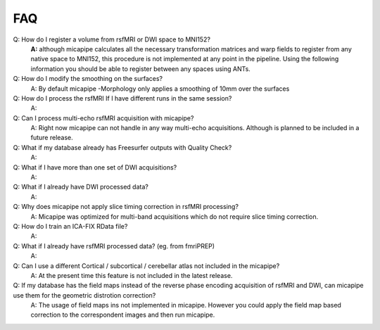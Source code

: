 .. _faqA:

.. title:: Frequent Asked Questions

FAQ
================================================

Q: How do I register a volume from rsfMRI or DWI space to MNI152?
    **A:** although micapipe calculates all the necessary transformation matrices and warp fields to register from any native space to MNI152, this procedure is not implemented at any point in the pipeline.
    Using the following information you should be able to register between any spaces using ANTs.

    .. code-block:: bash
      :linenos:
      :caption: Map from MNI152 0.8mm space to DWI nativespace

      # map_mni2dwi
      function map_mni2dwi() {
      # map_dwi ROIinMNI.nii.gz BIDSPATH CASE OUTPATH
      outname=`basename ${1}`
      antsApplyTransforms -d 3 -i ${1} \
                -r ${2}/${3}/ses-01/dwi/${3}_ses-01_space-dwi_desc-b0.nii.gz \
                -n GenericLabel \
                -t ${2}/${3}/ses-01/xfm/${3}_ses-01_space-dwi_from-dwi_to-dwi_mode-image_desc-SyN_1Warp.nii.gz \
                -t ${2}/${3}/ses-01/xfm/${3}_ses-01_space-dwi_from-dwi_to-dwi_mode-image_desc-SyN_0GenericAffine.mat \
                -t [${2}/${3}/ses-01/xfm/${3}_ses-01_space-dwi_from-dwi_to-nativepro_mode-image_desc-0GenericAffine.mat,1] \
                -t [${2}/${3}/ses-01/xfm/${3}_ses-01_from-nativepro_brain_to-MNI152_0.8mm_mode-image_desc-SyN_0GenericAffine.mat,1] \
                -t ${2}/${3}/ses-01/xfm/${3}_ses-01_from-nativepro_brain_to-MNI152_0.8mm_mode-image_desc-SyN_1InverseWarp.nii.gz \
                -o ${4}/${3}_space-dwi_t1w_${outname} -v
      }

    .. code-block:: bash
      :linenos:
      :caption: Map from DWI native space to MNI152 0.8mm

      # map_dwi2mni
      function map_dwi2mni() {
      # map_dwi ROIinMNI.nii.gz BIDSPATH CASE OUTPATH
      outname=`basename ${1}`
      do_cmd antsApplyTransforms -d 3 -i ${1} \
                -r /data/mica3/boristest/ROIs/MNI152_T1_1mm.nii.gz \
                -n GenericLabel \
                -t ${2}/${3}/ses-01/xfm/${3}_ses-01_from-nativepro_brain_to-MNI152_0.8mm_mode-image_desc-SyN_1Warp.nii.gz \
                -t ${2}/${3}/ses-01/xfm/${3}_ses-01_from-nativepro_brain_to-MNI152_0.8mm_mode-image_desc-SyN_0GenericAffine.mat \
                -t ${2}/${3}/ses-01/xfm/${3}_ses-01_space-dwi_from-dwi_to-nativepro_mode-image_desc-0GenericAffine.mat \
                -t [${2}/${3}/ses-01/xfm/${3}_ses-01_space-dwi_from-dwi_to-dwi_mode-image_desc-SyN_0GenericAffine.mat,1] \
                -t ${2}/${3}/ses-01/xfm/${3}_ses-01_space-dwi_from-dwi_to-dwi_mode-image_desc-SyN_1Warp.nii.gz \
                -o ${4}/${3}_mnispace_${outname} -v
      }

Q: How do I modify the smoothing on the surfaces?
    A: By default micapipe -Morphology only applies a smoothing of 10mm over the surfaces

Q: How do I process the rsfMRI If I have different runs in the same session?
    A:

Q: Can I process multi-echo rsfMRI acquisition with micapipe?
    A: Right now micapipe can not handle in any way multi-echo acquisitions. Although is planned to be included in a future release.

Q: What if my database already has Freesurfer outputs with Quality Check?
    A:

Q: What if I have more than one set of DWI acquisitions?
    A:

Q: What if I already have DWI processed data?
    A:

Q: Why does micapipe not apply slice timing correction in rsfMRI processing?
    A: Micapipe was optimized for multi-band acquisitions which do not require slice timing correction.

Q: How do I train an ICA-FIX RData file?
    A:

Q: What if I already have rsfMRI processed data? (eg. from fmriPREP)
    A:

Q: Can I use a different Cortical / subcortical / cerebellar atlas  not included in the micapipe?
    A: At the present time this feature is not included in the latest release.

Q: If my database has the field maps instead of the reverse phase encoding acquisition of rsfMRI and DWI, can micapipe use them for the geometric distrotion correction?
    A: The usage of field maps ins not implemented in micapipe. However you could apply the field map based correction to the correspondent images and then run micapipe.
